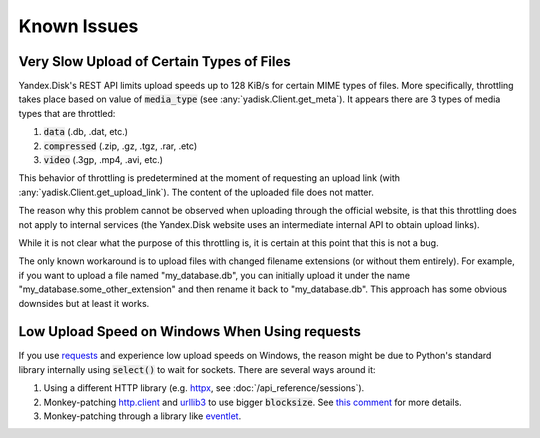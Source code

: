 Known Issues
============

Very Slow Upload of Certain Types of Files
##########################################

Yandex.Disk's REST API limits upload speeds up to 128 KiB/s for certain MIME types of files.
More specifically, throttling takes place based on value of :code:`media_type`
(see :any:`yadisk.Client.get_meta`).
It appears there are 3 types of media types that are throttled:

1) :code:`data` (.db, .dat, etc.)
2) :code:`compressed` (.zip, .gz, .tgz, .rar, .etc)
3) :code:`video` (.3gp, .mp4, .avi, etc.)

This behavior of throttling is predetermined at the moment of requesting an
upload link (with :any:`yadisk.Client.get_upload_link`). The content of the
uploaded file does not matter.

The reason why this problem cannot be observed when uploading through the
official website, is that this throttling does not apply to internal services
(the Yandex.Disk website uses an intermediate internal API to obtain upload links).

While it is not clear what the purpose of this throttling is, it is certain at
this point that this is not a bug.

The only known workaround is to upload files with changed filename extensions (or without them entirely).
For example, if you want to upload a file named "my_database.db", you can initially
upload it under the name "my_database.some_other_extension" and then rename it back
to "my_database.db". This approach has some obvious downsides but at least it
works.

Low Upload Speed on Windows When Using requests
###############################################

.. _http.client: https://docs.python.org/3/library/http.client.html
.. _urllib3: https://pypi.org/project/urllib3/
.. _eventlet: https://pypi.org/project/eventlet
.. _yadisk-async: https://pypi.org/project/yadisk-async
.. _aiohttp: https://pypi.org/project/aiohttp
.. _requests: https://pypi.org/project/requests
.. _httpx: https://pypi.org/project/httpx

If you use `requests`_ and experience low upload speeds on Windows, the reason
might be due to Python's standard library internally using :code:`select()` to
wait for sockets. There are several ways around it:

1) Using a different HTTP library (e.g. `httpx`_, see :doc:`/api_reference/sessions`).
2) Monkey-patching `http.client`_ and `urllib3`_ to use bigger :code:`blocksize`.
   See `this comment <https://github.com/urllib3/urllib3/issues/1394#issuecomment-954044006>`_ for more details.
3) Monkey-patching through a library like `eventlet`_.
